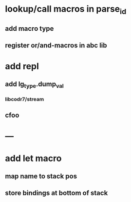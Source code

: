 * lookup/call macros in parse_id
** add macro type
** register or/and-macros in abc lib
* add repl
** add lg_type.dump_val
*** libcodr7/stream
** cfoo
* ---
* add let macro
** map name to stack pos
** store bindings at bottom of stack
